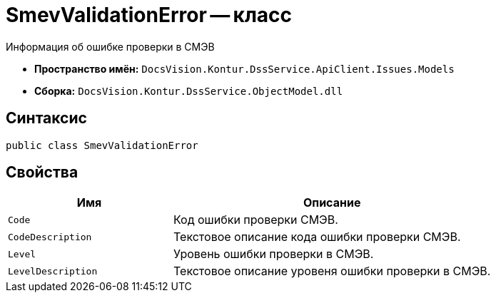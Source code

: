 = SmevValidationError -- класс

Информация об ошибке проверки в СМЭВ

* *Пространство имён:* `DocsVision.Kontur.DssService.ApiClient.Issues.Models`
* *Сборка:* `DocsVision.Kontur.DssService.ObjectModel.dll`

== Синтаксис

[source,csharp]
----
public class SmevValidationError
----

== Свойства

[cols="34,66",options="header"]
|===
|Имя |Описание

|`Code`
|Код ошибки проверки СМЭВ.

|`CodeDescription`
|Текстовое описание кода ошибки проверки СМЭВ.

|`Level`
|Уровень ошибки проверки в СМЭВ.

|`LevelDescription`
|Текстовое описание уровеня ошибки проверки в СМЭВ.

|===
